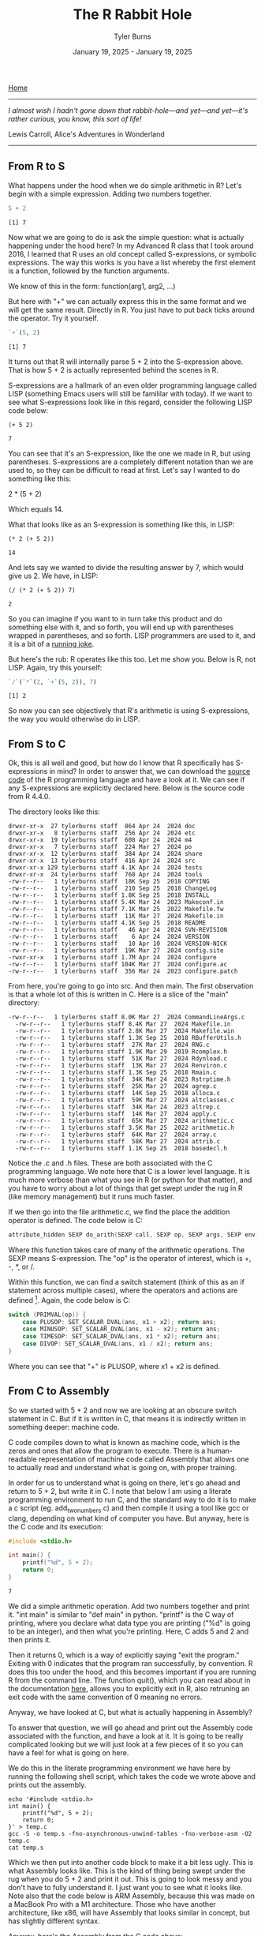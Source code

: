 #+Title: The R Rabbit Hole
#+Author: Tyler Burns
#+Date: January 19, 2025 - January 19, 2025

[[./index.html][Home]]

-----
/I almost wish I hadn't gone down that rabbit-hole—and yet—and yet—it's rather curious, you know, this sort of life!/

Lewis Carroll, Alice's Adventures in Wonderland
-----

** From R to S

What happens under the hood when we do simple arithmetic in R? Let's begin with a simple expression. Adding two numbers together.

#+begin_src R :exports both :results output
5 + 2
#+end_src

#+RESULTS:
: [1] 7

Now what we are going to do is ask the simple question: what is actually happening under the hood here? In my Advanced R class that I took around 2016, I learned that R uses an old concept called S-expressions, or symbolic expressions. The way this works is you have a list whereby the first element is a function, followed by the function arguments.

We know of this in the form:
function(arg1, arg2, ...)

But here with "+" we can actually express this in the same format and we will get the same result. Directly in R. You just have to put back ticks around the operator. Try it yourself.

#+begin_src R :exports both :results output
`+`(5, 2)
#+end_src

#+RESULTS:
: [1] 7

It turns out that R will internally parse 5 + 2 into the S-expression above. That is how 5 + 2 is actually represented behind the scenes in R.

S-expressions are a hallmark of an even older programming language called LISP (something Emacs users will still be famililar with today). If we want to see what S-expressions look like in this regard, consider the following LISP code below:

#+begin_src elisp :exports both
(+ 5 2)
#+end_src

#+RESULTS:
: 7

You can see that it's an S-expression, like the one we made in R, but using parentheses. S-expressions are a completely different notation than we are used to, so they can be difficult to read at first. Let's say I wanted to do something like this:

2 * (5 + 2)

Which equals 14.

What that looks like as an S-expression is something like this, in LISP:

#+begin_src elisp :exports both
(* 2 (+ 5 2))
#+end_src

#+RESULTS:
: 14

And lets say we wanted to divide the resulting answer by 7, which would give us 2. We have, in LISP:

#+begin_src elisp :exports both
(/ (* 2 (+ 5 2)) 7)
#+end_src

#+RESULTS:
: 2

So you can imagine if you want to in turn take this product and do something else with it, and so forth, you will end up with parentheses wrapped in parentheses, and so forth. LISP programmers are used to it, and it is a bit of a [[https://xkcd.com/297/][running joke]].

But here's the rub: R operates like this too. Let me show you. Below is R, not LISP. Again, try this yourself:

#+begin_src R :exports both :results output
`/`(`*`(2, `+`(5, 2)), 7)
#+end_src

#+RESULTS:
: [1] 2

So now you can see objectively that R's arithmetic is using S-expressions, the way you would otherwise do in LISP.

** From S to C

Ok, this is all well and good, but how do I know that R specifically has S-expressions in mind? In order to answer that, we can download the [[https://cran.r-project.org/src/base/R-4/][source code]] of the R programming language and have a look at it. We can see if any S-expressions are explicitly declared here. Below is the source code from R 4.4.0.

The directory looks like this:

#+begin_src
  drwxr-xr-x  27 tylerburns staff  864 Apr 24  2024 doc
  drwxr-xr-x   8 tylerburns staff  256 Apr 24  2024 etc
  drwxr-xr-x  19 tylerburns staff  608 Apr 24  2024 m4
  drwxr-xr-x   7 tylerburns staff  224 Mar 27  2024 po
  drwxr-xr-x  12 tylerburns staff  384 Apr 24  2024 share
  drwxr-xr-x  13 tylerburns staff  416 Apr 24  2024 src
  drwxr-xr-x 129 tylerburns staff 4.1K Apr 24  2024 tests
  drwxr-xr-x  24 tylerburns staff  768 Apr 24  2024 tools
  -rw-r--r--   1 tylerburns staff  18K Sep 25  2018 COPYING
  -rw-r--r--   1 tylerburns staff  210 Sep 25  2018 ChangeLog
  -rw-r--r--   1 tylerburns staff 1.8K Sep 25  2018 INSTALL
  -rw-r--r--   1 tylerburns staff 5.4K Mar 24  2023 Makeconf.in
  -rw-r--r--   1 tylerburns staff 7.1K Mar 25  2022 Makefile.fw
  -rw-r--r--   1 tylerburns staff  11K Mar 27  2024 Makefile.in
  -rw-r--r--   1 tylerburns staff 4.1K Sep 25  2018 README
  -rw-r--r--   1 tylerburns staff   46 Apr 24  2024 SVN-REVISION
  -rw-r--r--   1 tylerburns staff    6 Apr 24  2024 VERSION
  -rw-r--r--   1 tylerburns staff   10 Apr 10  2024 VERSION-NICK
  -rw-r--r--   1 tylerburns staff  19K Mar 27  2024 config.site
  -rwxr-xr-x   1 tylerburns staff 1.7M Apr 24  2024 configure
  -rw-r--r--   1 tylerburns staff 104K Mar 27  2024 configure.ac
  -rw-r--r--   1 tylerburns staff  356 Mar 24  2023 configure.patch
#+end_src

From here, you're going to go into src. And then main. The first observation is that a whole lot of this is written in C. Here is a slice of the "main" directory:

#+begin_src
-rw-r--r--   1 tylerburns staff 8.0K Mar 27  2024 CommandLineArgs.c
  -rw-r--r--   1 tylerburns staff 8.4K Mar 27  2024 Makefile.in
  -rw-r--r--   1 tylerburns staff 2.8K Mar 27  2024 Makefile.win
  -rw-r--r--   1 tylerburns staff 1.3K Sep 25  2018 RBufferUtils.h
  -rw-r--r--   1 tylerburns staff  27K Mar 27  2024 RNG.c
  -rw-r--r--   1 tylerburns staff 1.9K Mar 29  2019 Rcomplex.h
  -rw-r--r--   1 tylerburns staff  51K Mar 27  2024 Rdynload.c
  -rw-r--r--   1 tylerburns staff  13K Mar 27  2024 Renviron.c
  -rw-r--r--   1 tylerburns staff 1.3K Sep 25  2018 Rmain.c
  -rw-r--r--   1 tylerburns staff  34K Mar 24  2023 Rstrptime.h
  -rw-r--r--   1 tylerburns staff  25K Mar 27  2024 agrep.c
  -rw-r--r--   1 tylerburns staff  14K Sep 25  2018 alloca.c
  -rw-r--r--   1 tylerburns staff  59K Mar 27  2024 altclasses.c
  -rw-r--r--   1 tylerburns staff  34K Mar 24  2023 altrep.c
  -rw-r--r--   1 tylerburns staff  14K Mar 27  2024 apply.c
  -rw-r--r--   1 tylerburns staff  65K Mar 27  2024 arithmetic.c
  -rw-r--r--   1 tylerburns staff 3.5K Mar 25  2022 arithmetic.h
  -rw-r--r--   1 tylerburns staff  64K Mar 27  2024 array.c
  -rw-r--r--   1 tylerburns staff  58K Mar 27  2024 attrib.c
  -rw-r--r--   1 tylerburns staff 1.1K Sep 25  2018 basedecl.h
#+end_src

Notice the .c and .h files. These are both associated with the C programming language. We note here that C is a lower level language. It is much more verbose than what you see in R (or python for that matter), and you have to worry about a lot of things that get swept under the rug in R (like memory management) but it runs much faster.

If we then go into the file arithmetic.c, we find the place the addition operator is defined. The code below is C:

#+begin_src C :eval no
attribute_hidden SEXP do_arith(SEXP call, SEXP op, SEXP args, SEXP env)
#+end_src

Where this function takes care of many of the arithmetic operations. The SEXP means S-expression. The "op" is the operator of interest, which is +, -, *, or /.

Within this function, we can find a switch statement (think of this as an if statement across multiple cases), where the operators and actions are defined [1]. Again, the code below is C:

#+begin_src C :eval no
switch (PRIMVAL(op)) {
	case PLUSOP: SET_SCALAR_DVAL(ans, x1 + x2); return ans;
	case MINUSOP: SET_SCALAR_DVAL(ans, x1 - x2); return ans;
	case TIMESOP: SET_SCALAR_DVAL(ans, x1 * x2); return ans;
	case DIVOP: SET_SCALAR_DVAL(ans, x1 / x2); return ans;
}
#+end_src

Where you can see that "+" is PLUSOP, where x1 + x2 is defined.

** From C to Assembly

So we started with 5 + 2 and now we are looking at an obscure switch statement in C. But if it is written in C, that means it is indirectly written in something deeper: machine code.

C code compiles down to what is known as machine code, which is the zeros and ones that allow the program to execute. There is a human-readable representation of machine code called Assembly that allows one to actually read and understand what is going on, with proper training.

In order for us to understand what is going on there, let's go ahead and return to 5 + 2, but write it in C. I note that below I am using a literate programming environment to run C, and the standard way to do it is to make a c script (eg. add_two_numbers.c) and then compile it using a tool like gcc or clang, depending on what kind of computer you have. But anyway, here is the C code and its execution:

#+begin_src C :exports both :results output
#include <stdio.h>

int main() {
    printf("%d", 5 + 2);
    return 0;
}
#+end_src

#+RESULTS:
: 7

We did a simple arithmetic operation. Add two numbers together and print it. "int main" is similar to "def main" in python. "printf" is the C way of printing, where you declare what data type you are printing ("%d" is going to be an integer), and then what you're printing. Here, C adds 5 and 2 and then prints it.

Then it returns 0, which is a way of explicitly saying "exit the program." Exiting with 0 indicates that the program ran successfully, by convention. R does this too under the hood, and this becomes important if you are running R from the command line. The function quit(), which you can read about in the documentation [[https://www.rdocumentation.org/packages/base/versions/3.6.2/topics/quit][here]], allows you to explicitly exit in R, also retruning an exit code with the same convention of 0 meaning no errors.

Anyway, we have looked at C, but what is actually happening in Assembly?

To answer that question, we will go ahead and print out the Assembly code associated with the function, and have a look at it. It is going to be really complicated looking but we will just look at a few pieces of it so you can have a feel for what is going on here.

We do this in the literate programming environment we have here by running the following shell script, which takes the code we wrote above and prints out the assembly.

#+begin_src shell :eval no
echo '#include <stdio.h>
int main() {
    printf("%d", 5 + 2);
    return 0;
}' > temp.c
gcc -S -o temp.s -fno-asynchronous-unwind-tables -fno-verbose-asm -O2 temp.c
cat temp.s
#+end_src

Which we then put into another code block to make it a bit less ugly. This is what Assembly looks like. This is the kind of thing being swept under the rug when you do 5 + 2 and print it out. This is going to look messy and you don't have to fully understand it. I just want you to see what it looks like. Note also that the code below is ARM Assembly, because this was made on a MacBook Pro with a M1 architecture. Those who have another architecture, like x86, will have Assembly that looks similar in concept, but has slightly different syntax.

Anyway, here's the Assembly from the C code above:

#+begin_src asm
	.section	__TEXT,__text,regular,pure_instructions
	.build_version macos, 14, 0	sdk_version 14, 2
	.globl	_main
	.p2align	2
_main:
	.cfi_startproc
	sub	sp, sp, #32
	.cfi_def_cfa_offset 32
	stp	x29, x30, [sp, #16]
	add	x29, sp, #16
	.cfi_def_cfa w29, 16
	.cfi_offset w30, -8
	.cfi_offset w29, -16
	mov	w8, #7
	str	x8, [sp]
Lloh0:
	adrp	x0, l_.str@PAGE
Lloh1:
	add	x0, x0, l_.str@PAGEOFF
	bl	_printf
	mov	w0, #0
	ldp	x29, x30, [sp, #16]
	add	sp, sp, #32
	ret
	.loh AdrpAdd	Lloh0, Lloh1
	.cfi_endproc

	.section	__TEXT,__cstring,cstring_literals
l_.str:
	.asciz	"%d"

.subsections_via_symbols
#+end_src

Yes, this is kindof a lot. I get it. Again, you don't have to fully understand it. I just want to zoom in on a few things. The first is that it's basically a recipe. There is a sort of step by step execution taking place. A command followed by some symbols. Similar to the format of the S-expression from earlier:

(function arg1 arg2 ...)

Now let's find 5 + 2. We note that it is pre-computed by the [[https://en.wikipedia.org/wiki/Compiler][compiler]] as an optimization, so the remaining assembly instructions start with the number 7 (I actually didn't expect this...call it learn by doing). Many modern compilers do this, and it's known as [[https://en.wikipedia.org/wiki/Constant_folding][constant folding]].

There are other instances (beyond the scope of this document) where a function called "add" is called directly within Assembly. Below is what happens with the number 7 in our Assembly code:

#+begin_src asm :eval no
    mov w8, #7             ; Equivalent to x <- 5 + 2 in R (precomputed by the compiler)
    str x8, [sp]           ; Store value (7) on the stack
#+end_src

As a quick primer, ARM64 (my computer architecture) has 64-bit memory registers x0 to x30. We can refer to them directly, but if we only want to refer to the lower 32 bits of the registers, we can use w0 to w30 to refer to each of the registers, where the numbers denote the same physical register. So x8 and w8 both are referring to the same physical register. At the time of writing [2025-01-19 Sun], I have not done enough Assembly to tell you when you would refer to "w" versus "x" for a given physical register.

Anyway in this chunk, you have "mov" which is a function that moves the second argument, 7, into a memory register called w8. From there, the value gets stored on the stack, referring to x8, which is valid as we have explained above.

The stack is a region in the computer's memory where local variables can be stored. It is analogous to the "local environment" in R/Python.

From here, the main task is to print it out. Where does that take place? Here:

#+begin_src asm :eval no
    bl _printf ; Call `printf` (similar to calling `print` in R)
#+end_src

And then there is that "return 0" from C that we had seen before. Again, this is an interesting concept whereby you have to explicitly tell the program to stop running, and indicate whether the program ran successfully. A return of 0 indicates that it ran successfully. This is something we don't worry about in R, but it is something that happens under the hood. Below is what is actually happening in Assembly:

#+begin_src asm :eval no
    mov w0, #0             ; Set return value to 0
    ldp x29, x30, [sp]     ; Restore the frame pointer and return address
    add sp, sp, #32        ; Clean up the stack
    ret                    ; Return to the caller (like `return()`
#+end_src

Notice the "mov" function again, where here we are moving the number 0 into another memory register called w0. Again, the exit code of zero is a convention that typically means "no errors."

Ok, wrapping up this section, we can see a few important things. The first is that the lowest level of code, well underneath R, is all a big recipe, where instructions are computed line by line, as explicit as possible, all the way to telling the computer to exit the program and that there was no errors.

Another important thing is that within this recipe, while there are a number of commands, these generally boil down to simple actions, like moving things into registers, running functions like printf, managing memory (the stack in our example), and returning with an exit code.

** Conclusion

Ok, let's go back to familiarity now.

#+begin_src R :exports both :results output
5 + 2
#+end_src

#+RESULTS:
: [1] 7

And you can now see just how much is swept under the rug. We started with 5 + 2. We then showed that we could make the equivalent statement as an S-expression and have it successfully run in R. This is because R will parse 5 + 7 into an S-expression internally. We then showed that R's built-in arithmetic functions are written in C. We then looked at the C code behind the S-expression that defines arithmetic operations in R. And from there, we looked at the Assembly code that underlies C.

To summarize as a list:

1. R code (5 + 2) -> internally becomes an S-expression (`+`(5,2)).
2. Arithmetic in R -> implemented in C code.
3. C code -> compiled to machine code, which we can view as Assembly.
4. Assembly -> direct instructions for the CPU: move data into registers, call functions, manage the stack, exit.

What is the point?

What has helped me solve the truly difficult problems, where no one has written the book on the thing, is understanding first principles. This means understanding the concepts that underlie whatever I'm doing. This is similar to how as a biologist, you have to learn chemistry and physics as part of the curriculum.

Similar to here, if you started in R and Python, you should have familiarity with the languages that are lower level, like C (even if it's literally at the level of very basic operations like printing something or writing a simple function). And you should at least know what Assembly looks like and what it generally does.

Be familiar with the full stack. Whatever it is. Go down the rabbit hole, as far as you can. And you will be a better problem solver, able to see the high-level, and able to reason from first principles.

And of course, we can be grateful for the sheer volume of things we don't have to worry about now because of the coders before us, who innovated so we didn't have to worry about analyzing single-cell sequencing data in Assembly.

We truly stand on the shoulders of giants before us.

-----

[1] We note that R has a switch as well, which you can read about in the documentation [[https://www.rdocumentation.org/packages/base/versions/3.6.2/topics/switch][here]]. Note that in R, switch is a function, and not a statement.
